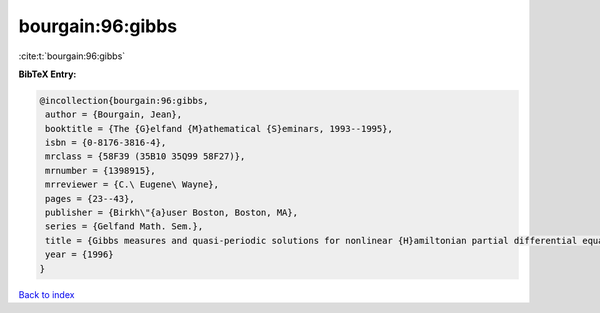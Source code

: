 bourgain:96:gibbs
=================

:cite:t:`bourgain:96:gibbs`

**BibTeX Entry:**

.. code-block:: bibtex

   @incollection{bourgain:96:gibbs,
    author = {Bourgain, Jean},
    booktitle = {The {G}elfand {M}athematical {S}eminars, 1993--1995},
    isbn = {0-8176-3816-4},
    mrclass = {58F39 (35B10 35Q99 58F27)},
    mrnumber = {1398915},
    mrreviewer = {C.\ Eugene\ Wayne},
    pages = {23--43},
    publisher = {Birkh\"{a}user Boston, Boston, MA},
    series = {Gelfand Math. Sem.},
    title = {Gibbs measures and quasi-periodic solutions for nonlinear {H}amiltonian partial differential equations},
    year = {1996}
   }

`Back to index <../By-Cite-Keys.html>`_
